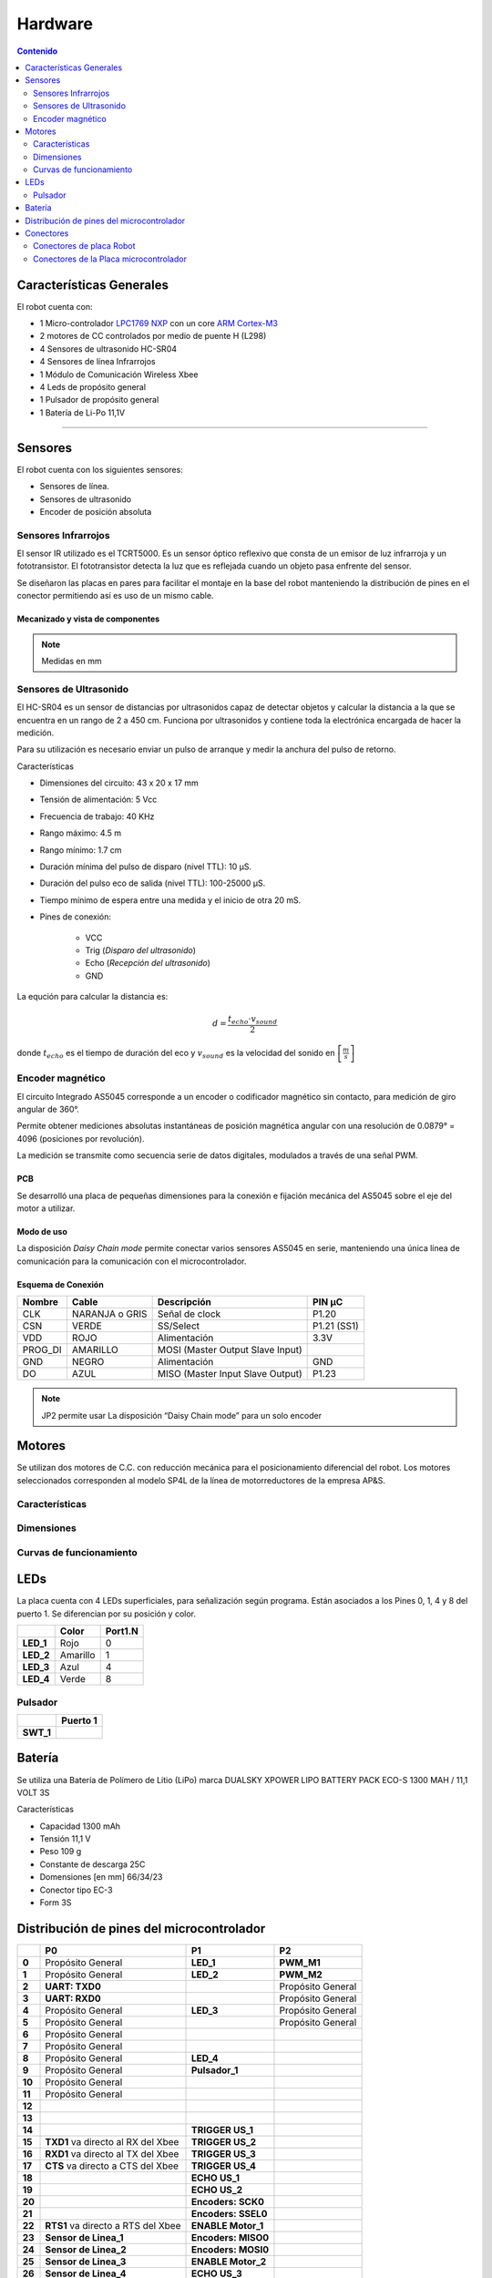 ********
Hardware
********

.. contents:: Contenido
   :depth: 2
   :local:


Características Generales
=========================

El robot cuenta con:

-  1 Micro-controlador `LPC1769 NXP`_  con un core `ARM Cortex-M3`_
-  2 motores de CC controlados por medio de puente H (L298)
-  4 Sensores de ultrasonido HC-SR04
-  4 Sensores de línea Infrarrojos
-  1 Módulo de Comunicación Wireless Xbee
-  4 Leds de propósito general
-  1 Pulsador de propósito general
-  1 Batería de Li-Po 11,1V

.. _LPC1769 NXP: https://www.nxp.com/products/processors-and-microcontrollers/arm-microcontrollers/general-purpose-mcus/lpc1700-cortex-m3/512kb-flash-64kb-sram-ethernet-usb-lqfp100-package:LPC1769FBD100

.. _ARM Cortex-M3: https://developer.arm.com/ip-products/processors/cortex-m/cortex-m3

---------------------------------------------------------------------------------------------------

Sensores
========

El robot cuenta con los siguientes sensores:

-  Sensores de línea.
-  Sensores de ultrasonido
-  Encoder de posición absoluta

Sensores Infrarrojos
--------------------

El sensor IR utilizado es el TCRT5000. Es un sensor óptico reflexivo que consta de un emisor de luz infrarroja y un fototransistor. El fototransistor detecta la luz que es reflejada cuando un objeto pasa enfrente del sensor.

.. image:: ../media/img/sensor_infrarojo.jpeg
   :align: left
   :scale: 50 %
.. image:: ../media/img/diagram_sensor_infrarojo.png
   :scale: 40%
.. image:: ../media/img/schm_sensor_infrarojo.png
   :align: right
   :scale: 70%

Se diseñaron las placas en pares para facilitar el montaje en la base del robot manteniendo la distribución de pines en el conector permitiendo así es uso de un mismo cable.

Mecanizado y vista de componentes
^^^^^^^^^^^^^^^^^^^^^^^^^^^^^^^^^

.. image:: ../media/img/pcb_sensor_infrarojo.png
   :align: center
   :scale: 100%

.. image:: ../media/img/mechanics_sensor_infrarojo.png
   :align: center
   :scale: 100%

.. note:: Medidas en mm

Sensores de Ultrasonido
-----------------------

.. image:: ../media/img/HR-SR04.jpg
   :align: center
   :scale: 50%

El HC-SR04 es un sensor de distancias por ultrasonidos capaz de detectar objetos y calcular la distancia a la que se encuentra en un
rango de 2 a 450 cm. Funciona por ultrasonidos y contiene toda la electrónica encargada de hacer la medición.

Para su utilización es necesario enviar un pulso de arranque y medir la anchura del pulso de retorno.

Características

-  Dimensiones del circuito: 43 x 20 x 17 mm
-  Tensión de alimentación: 5 Vcc
-  Frecuencia de trabajo: 40 KHz
-  Rango máximo: 4.5 m
-  Rango mínimo: 1.7 cm
-  Duración mínima del pulso de disparo (nivel TTL): 10 μS.
-  Duración del pulso eco de salida (nivel TTL): 100-25000 μS.
-  Tiempo mínimo de espera entre una medida y el inicio de otra 20 mS.
-  Pines de conexión:

    -  VCC
    -  Trig (*Disparo del ultrasonido*)
    -  Echo (*Recepción del ultrasonido*)
    -  GND

La equción para calcular la distancia es:

.. math:: d = \frac{t_{echo} \cdot v_{sound}}{2}

donde :math:`t_{echo}` es el tiempo de duración del eco y :math:`v_{sound}` es la velocidad del sonido en :math:`\left[\frac{m}{s}\right]`


Encoder magnético
-----------------

.. image:: ../media/img/AS5045.png
   :align: right
   :scale: 50%

El circuito Integrado AS5045 corresponde a un encoder o codificador magnético sin contacto, para medición de giro angular de 360°.

Permite obtener mediciones absolutas instantáneas de posición magnética angular con una resolución de 0.0879° = 4096 (posiciones por revolución).

La medición se transmite como secuencia serie de datos digitales, modulados a través de una señal PWM.


PCB
^^^

Se desarrolló una placa de pequeñas dimensiones para la conexión e fijación mecánica del AS5045 sobre el eje del motor a utilizar.

.. image:: ../media/img/pcb_as5045.png
   :align: center
   :scale: 50%

Modo de uso
^^^^^^^^^^^

La disposición *Daisy Chain mode* permite conectar varios sensores AS5045 en serie, manteniendo una única línea de comunicación para la comunicación con el microcontrolador.

.. image:: ../media/img/as5045_time_diagram.png
   :align: center
   :scale: 80%


Esquema de Conexión
^^^^^^^^^^^^^^^^^^^

.. image:: ../media/img/schm_sensor_as5045.png
   :align: center
   :scale: 80%


+----------+----------------+----------------------------------+-------------+
| Nombre   | Cable          | Descripción                      | PIN µC      |
+==========+================+==================================+=============+
| CLK      | NARANJA o GRIS | Señal de clock                   | P1.20       |
+----------+----------------+----------------------------------+-------------+
| CSN      | VERDE          | SS/Select                        | P1.21 (SS1) |
+----------+----------------+----------------------------------+-------------+
| VDD      | ROJO           | Alimentación                     | 3.3V        |
+----------+----------------+----------------------------------+-------------+
| PROG\_DI | AMARILLO       | MOSI (Master Output Slave Input) |             |
+----------+----------------+----------------------------------+-------------+
| GND      | NEGRO          | Alimentación                     | GND         |
+----------+----------------+----------------------------------+-------------+
| DO       | AZUL           | MISO (Master Input Slave Output) | P1.23       |
+----------+----------------+----------------------------------+-------------+

.. note:: JP2 permite usar La disposición “Daisy Chain mode” para un solo encoder


Motores
=======

.. image:: ../media/img/image29.png
   :align: center
   :scale: 50%


Se utilizan dos motores de C.C. con reducción mecánica para el posicionamiento diferencial del robot. Los motores seleccionados corresponden al modelo SP4L de la línea de motorreductores de la empresa AP&S.


Características
---------------

.. image:: ../media/img/image30.png
   :align: center
   :scale: 50%


Dimensiones
-----------

.. image:: ../media/img/image31.png
   :align: center
   :scale: 50%



Curvas de funcionamiento
------------------------

.. image:: ../media/img/image32.png
   :align: center
   :scale: 50%



LEDs
====

La placa cuenta con 4 LEDs superficiales, para señalización según programa. Están asociados a los Pines 0, 1, 4 y 8 del puerto 1. Se diferencian por su posición y color.

+------------+-----------+-------------+
|            | **Color** | **Port1.N** |
+============+===========+=============+
| **LED\_1** | Rojo      | 0           |
+------------+-----------+-------------+
| **LED\_2** | Amarillo  | 1           |
+------------+-----------+-------------+
| **LED\_3** | Azul      | 4           |
+------------+-----------+-------------+
| **LED\_4** | Verde     | 8           |
+------------+-----------+-------------+


Pulsador
--------

+------------+--------------+
|            | **Puerto 1** |
+============+==============+
| **SWT\_1** |              |
+------------+--------------+




Batería
=======

Se utiliza una Batería de Polímero de Litio (LiPo) marca DUALSKY XPOWER
LIPO BATTERY PACK ECO-S 1300 MAH / 11,1 VOLT 3S

|DUALSKY XPOWER LIPO BATTERY PACK ECO-S 1300 MAH / 11,1 VOLT 3S|

Características

- Capacidad 1300 mAh
- Tensión 11,1 V
- Peso 109 g
- Constante de descarga 25C
- Domensiones [en mm] 66/34/23
- Conector tipo EC-3
- Form 3S


Distribución de pines del microcontrolador
==========================================

+--------+---------------------------+---------------------+-------------------+
|        | **P0**                    | **P1**              | **P2**            |
+========+===========================+=====================+===================+
| **0**  | Propósito General         | **LED\_1**          | **PWM\_M1**       |
+--------+---------------------------+---------------------+-------------------+
| **1**  | Propósito General         | **LED\_2**          | **PWM\_M2**       |
+--------+---------------------------+---------------------+-------------------+
| **2**  | **UART: TXD0**            |                     | Propósito General |
+--------+---------------------------+---------------------+-------------------+
| **3**  | **UART: RXD0**            |                     | Propósito General |
+--------+---------------------------+---------------------+-------------------+
| **4**  | Propósito General         | **LED\_3**          | Propósito General |
+--------+---------------------------+---------------------+-------------------+
| **5**  | Propósito General         |                     | Propósito General |
+--------+---------------------------+---------------------+-------------------+
| **6**  | Propósito General         |                     |                   |
+--------+---------------------------+---------------------+-------------------+
| **7**  | Propósito General         |                     |                   |
+--------+---------------------------+---------------------+-------------------+
| **8**  | Propósito General         | **LED\_4**          |                   |
+--------+---------------------------+---------------------+-------------------+
| **9**  | Propósito General         | **Pulsador\_1**     |                   |
+--------+---------------------------+---------------------+-------------------+
| **10** | Propósito General         |                     |                   |
+--------+---------------------------+---------------------+-------------------+
| **11** | Propósito General         |                     |                   |
+--------+---------------------------+---------------------+-------------------+
| **12** |                           |                     |                   |
+--------+---------------------------+---------------------+-------------------+
| **13** |                           |                     |                   |
+--------+---------------------------+---------------------+-------------------+
| **14** |                           | **TRIGGER US\_1**   |                   |
+--------+---------------------------+---------------------+-------------------+
| **15** | **TXD1**                  | **TRIGGER US\_2**   |                   |
|        | va directo al RX del Xbee |                     |                   |
+--------+---------------------------+---------------------+-------------------+
| **16** | **RXD1**                  | **TRIGGER US\_3**   |                   |
|        | va directo al TX del Xbee |                     |                   |
+--------+---------------------------+---------------------+-------------------+
| **17** | **CTS**                   | **TRIGGER US\_4**   |                   |
|        | va directo a CTS del Xbee |                     |                   |
+--------+---------------------------+---------------------+-------------------+
| **18** |                           | **ECHO US\_1**      |                   |
+--------+---------------------------+---------------------+-------------------+
| **19** |                           | **ECHO US\_2**      |                   |
+--------+---------------------------+---------------------+-------------------+
| **20** |                           | **Encoders: SCK0**  |                   |
+--------+---------------------------+---------------------+-------------------+
| **21** |                           | **Encoders: SSEL0** |                   |
+--------+---------------------------+---------------------+-------------------+
| **22** | **RTS1**                  | **ENABLE Motor\_1** |                   |
|        | va directo a RTS del Xbee |                     |                   |
+--------+---------------------------+---------------------+-------------------+
| **23** | **Sensor de Linea\_1**    | **Encoders: MISO0** |                   |
+--------+---------------------------+---------------------+-------------------+
| **24** | **Sensor de Linea\_2**    | **Encoders: MOSI0** |                   |
+--------+---------------------------+---------------------+-------------------+
| **25** | **Sensor de Linea\_3**    | **ENABLE Motor\_2** |                   |
+--------+---------------------------+---------------------+-------------------+
| **26** | **Sensor de Linea\_4**    | **ECHO US\_3**      |                   |
+--------+---------------------------+---------------------+-------------------+
| **27** |                           | **ECHO US\_4**      |                   |
+--------+---------------------------+---------------------+-------------------+
| **28** |                           |                     |                   |
+--------+---------------------------+---------------------+-------------------+
| **29** |                           |                     |                   |
+--------+---------------------------+---------------------+-------------------+
| **30** |                           |                     |                   |
+--------+---------------------------+---------------------+-------------------+


Conectores
==========

Conectores de placa Robot
-------------------------

Sensores IR: Conectores J3, J4, J5 y J6
^^^^^^^^^^^^^^^^^^^^^^^^^^^^^^^^^^^^^^^

    Conecta con las placas de sensores de línea por medio de cables que

+--------------------+---------------------------+---------------+
| **Sensor Línea 2** |                           |               |
+====================+===========================+===============+
| **J\ :sub:`3`**    | **TCRT5000**              | **Puerto µC** |
+--------------------+---------------------------+---------------+
| **1**              | E\ :sub:`1`               | P0.23         |
+--------------------+---------------------------+---------------+
| **2**              | A\ :sub:`1` y C\ :sub:`1` | Vcc 5V        |
+--------------------+---------------------------+---------------+
| **3**              | K\ :sub:`2`               | GND           |
+--------------------+---------------------------+---------------+

+--------------------+---------------------------+---------------+
| **Sensor Línea 1** |                           |               |
+====================+===========================+===============+
| **J\ :sub:`4`**    | **TCRT5000**              | **Puerto µC** |
+--------------------+---------------------------+---------------+
| **1**              | E\ :sub:`1`               | P0.24         |
+--------------------+---------------------------+---------------+
| **2**              | A\ :sub:`1` y C\ :sub:`1` | Vcc 5V        |
+--------------------+---------------------------+---------------+
| **3**              | K\ :sub:`2`               | GND           |
+--------------------+---------------------------+---------------+

+--------------------+---------------------------+---------------+
| **Sensor Línea 3** |                           |               |
+====================+===========================+===============+
| **J\ :sub:`5`**    | **TCRT5000**              | **Puerto µC** |
+--------------------+---------------------------+---------------+
| **1**              | K\ :sub:`2`               | GND           |
+--------------------+---------------------------+---------------+
| **2**              | A\ :sub:`1` y C\ :sub:`1` | Vcc 5V        |
+--------------------+---------------------------+---------------+
| **3**              | E\ :sub:`1`               | P0.25         |
+--------------------+---------------------------+---------------+

+--------------------+---------------------------+---------------+
| **Sensor Línea 4** |                           |               |
+====================+===========================+===============+
| **J\ :sub:`6`**    | **TCRT5000**              | **Puerto µC** |
+--------------------+---------------------------+---------------+
| **1**              | K\ :sub:`2`               | GND           |
+--------------------+---------------------------+---------------+
| **2**              | A\ :sub:`1` y C\ :sub:`1` | Vcc 5V        |
+--------------------+---------------------------+---------------+
| **3**              | E\ :sub:`1`               | P0.26         |
+--------------------+---------------------------+---------------+

**Ojo: el orden de los pines no es el mismo en todos los conectores.
Deben utilizarse cables específicos para cada conector (error de diseño
que se corregirá a futuro).**

|image33|

Motores / Encoders
^^^^^^^^^^^^^^^^^^

|image34|

+-----------------------+--------------+---------------+
| **Motor / Encoder 2** |              |               |
+=======================+==============+===============+
| **E\ :sub:`1`**       | **Línea**    | **Puerto µC** |
+-----------------------+--------------+---------------+
| **1**                 | Motor -      |               |
+-----------------------+--------------+---------------+
| **2**                 | Motor +      |               |
+-----------------------+--------------+---------------+
| **3**                 | Sin conexión |               |
+-----------------------+--------------+---------------+
| **4**                 | CLK          | P1.20         |
+-----------------------+--------------+---------------+
| **5**                 | CSN          | P1.21         |
+-----------------------+--------------+---------------+
| **6**                 | Vcc 3.3V     |               |
+-----------------------+--------------+---------------+
| **7**                 | Prog\_DI     |               |
+-----------------------+--------------+---------------+
| **8**                 | GND          |               |
+-----------------------+--------------+---------------+
| **9**                 | D0           |               |
+-----------------------+--------------+---------------+

|image35|

+-----------------------+--------------+---------------+
| **Motor / Encoder 1** |              |               |
+=======================+==============+===============+
| **E\ :sub:`2`**       | **Línea**    | **Puerto µC** |
+-----------------------+--------------+---------------+
| **1**                 | Motor -      |               |
+-----------------------+--------------+---------------+
| **2**                 | Motor +      |               |
+-----------------------+--------------+---------------+
| **3**                 | Sin conexión |               |
+-----------------------+--------------+---------------+
| **4**                 | CLK          | P1.20         |
+-----------------------+--------------+---------------+
| **5**                 | CSN          | P1.21         |
+-----------------------+--------------+---------------+
| **6**                 | Vcc 3.3V     |               |
+-----------------------+--------------+---------------+
| **7**                 | Prog\_DI     |               |
+-----------------------+--------------+---------------+
| **8**                 | GND          |               |
+-----------------------+--------------+---------------+
| **9**                 | D0           | P1.23         |
+-----------------------+--------------+---------------+


Sensores de Ultrasonido J7, J8, J9 y J10
^^^^^^^^^^^^^^^^^^^^^^^^^^^^^^^^^^^^^^^^

+--------------------------+-------------+---------------+
| **Sensor Ultrasonido 1** |             |               |
+==========================+=============+===============+
| **J\ :sub:`7`**          | **Función** | **Puerto µC** |
+--------------------------+-------------+---------------+
| **1**                    | Vcc 5V      |               |
+--------------------------+-------------+---------------+
| **2**                    | Trigger\_1  | P1.14         |
+--------------------------+-------------+---------------+
| **3**                    | Echo\_1     | P1.18         |
+--------------------------+-------------+---------------+
| **4**                    | GND         |               |
+--------------------------+-------------+---------------+

+--------------------------+-------------+---------------+
| **Sensor Ultrasonido 2** |             |               |
+==========================+=============+===============+
| **J\ :sub:`8`**          | **Función** | **Puerto µC** |
+--------------------------+-------------+---------------+
| **1**                    | Vcc 5V      |               |
+--------------------------+-------------+---------------+
| **2**                    | Trigger\_2  | P1.15         |
+--------------------------+-------------+---------------+
| **3**                    | Echo\_2     | P1.19         |
+--------------------------+-------------+---------------+
| **4**                    | GND         |               |
+--------------------------+-------------+---------------+

+--------------------------+-------------+---------------+
| **Sensor Ultrasonido 3** |             |               |
+==========================+=============+===============+
| **J\ :sub:`9`**          | **Función** | **Puerto µC** |
+--------------------------+-------------+---------------+
| **1**                    | Vcc 5V      |               |
+--------------------------+-------------+---------------+
| **2**                    | Trigger\_3  | P1.16         |
+--------------------------+-------------+---------------+
| **3**                    | Echo\_3     | P1.26         |
+--------------------------+-------------+---------------+
| **4**                    | GND         |               |
+--------------------------+-------------+---------------+

+--------------------------+-------------+---------------+
| **Sensor Ultrasonido 4** |             |               |
+==========================+=============+===============+
| **J\ :sub:`9`**          | **Función** | **Puerto µC** |
+--------------------------+-------------+---------------+
| **1**                    | Vcc 5V      |               |
+--------------------------+-------------+---------------+
| **2**                    | Trigger\_4  | P1.17         |
+--------------------------+-------------+---------------+
| **3**                    | Echo\_4     | P1.27         |
+--------------------------+-------------+---------------+
| **4**                    | GND         |               |
+--------------------------+-------------+---------------+

|image36|

|image38|


Conectores de la Placa microcontrolador
---------------------------------------

Conector CN1: Programación y Debug
^^^^^^^^^^^^^^^^^^^^^^^^^^^^^^^^^^

+--------------------------+----------------+------------+------------+
| **Programación y Debug** |                |            |            |
+==========================+================+============+============+
| **CN\ :sub:`1`**         | **Función**    | **PIN µC** | **ULINK2** |
|                          | **JTAG / SWD** |            |            |
+--------------------------+----------------+------------+------------+
| **1**                    | Vcc 3,3V       |            | 1          |
+--------------------------+----------------+------------+------------+
| **2**                    | TMS/SWDIO      | 3          | 7          |
+--------------------------+----------------+------------+------------+
| **3**                    | TCK/SWDCLK     | 5          | 9          |
+--------------------------+----------------+------------+------------+
| **4**                    | TDO/SWO        | 1          | 13         |
+--------------------------+----------------+------------+------------+
| **5**                    | TDI            | 2          | 5          |
+--------------------------+----------------+------------+------------+
| **6**                    | RST            | 17         | 15         |
+--------------------------+----------------+------------+------------+
| **7**                    | NC             |            | NC         |
+--------------------------+----------------+------------+------------+
| **8**                    | GND            |            | 20         |
+--------------------------+----------------+------------+------------+

|image39|

|Imagen relacionada|

**JTAG:** *Joint Test Action Group*

Interfaz utilizada para testear PCBs, según Norma IEEE 1149.1 (*Standard Test Access PortandBoundary-Scan Architecture* para test access ports).

JTAG es una interfaz especial de cuatro o cinco pines agregadas a un chip, diseñada de forma que varios chips en una tarjeta puedan tener sus líneas JTAG conectadas en *daisychain*, de manera tal que una sonda de testeo JTAG necesita conectarse a un solo "puerto JTAG" para acceder a todos los chips en un circuito impreso. Los pines del conector son:

- TDI Entrada de Datos de Testeo
- TDO Salida de Datos de Testeo
- TCK Reloj de Testeo
- TMS Selector de Modo de Testeo
- TRST Reset de Testeo (opcional)

Cuando se utiliza como herramienta de depuración, permite al programador acceder al módulo de depuración que se encuentra integrado en la CPU.

**SWD:** *Serial WireDebugging*

Es una interfaz de dos pines alternativa al tradicional JTAG. Provee la funcionalidad de debug&trace. Desarrollada por ARM para ser utilizada en conjunción con su arquitectura CoreSight, es especialmente adecuada para dispositivos con escaso número de pines

Conector Serie: J3
^^^^^^^^^^^^^^^^^^

|image41|

Conector XBee
^^^^^^^^^^^^^




.. |image0| image:: ../media/img/image1.jpeg
   :width: 2.34028in
   :height: 2.00000in
.. |image1| image:: ../media/img/image2.png
   :width: 3.79583in
   :height: 1.64583in
.. |image2| image:: ../media/img/image3.png
   :width: 3.28740in
   :height: 3.24359in
.. |image3| image:: ../media/img/image4.png
   :width: 4.67756in
   :height: 3.97672in
.. |Explosion miniPI.jpg| image:: ../media/img/image5.jpeg
   :width: 4.83368in
   :height: 6.59851in
.. |image5| image:: ../media/img/image6.png
   :width: 3.07431in
   :height: 2.90417in
.. |image6| image:: ../media/img/image7.png
   :width: 2.92847in
   :height: 2.90486in
.. |image7| image:: ../media/img/image8.png
   :width: 5.99444in
   :height: 2.84306in
.. |placamicro1.PNG| image:: ../media/img/image9.png
   :width: 4.98550in
   :height: 8.55315in
.. |image9| image:: ../media/img/image10.png
   :width: 6.13750in
   :height: 1.79477in
.. |image10| image:: ../media/img/image11.png
   :width: 1.71621in
   :height: 2.09639in
.. |image11| image:: ../media/img/image12.png
   :width: 6.00000in
   :height: 3.90625in
.. |image12| image:: ../media/img/image13.png
   :width: 5.99654in
   :height: 2.18072in
.. |image13| image:: ../media/img/image14.png
   :width: 3.10833in
   :height: 2.75486in
.. |image14| image:: ../media/img/image15.png
   :width: 3.07639in
   :height: 2.75556in
.. |image15| image:: ../media/img/image16.png
   :width: 5.73472in
   :height: 2.65139in
.. |Placadistribuidora.PNG| image:: ../media/img/image17.png
   :width: 4.92169in
   :height: 8.16681in
.. |Placadistribuidora2.PNG| image:: ../media/img/image18.png
   :width: 5.32254in
   :height: 8.35344in
.. |image18| image:: ../media/img/image19.jpeg
   :width: 1.30417in
   :height: 1.18056in
.. |image19| image:: ../media/img/image20.png
   :width: 3.02736in
   :height: 2.16867in
.. |image20| image:: ../media/img/image21.png
   :width: 2.96795in
   :height: 2.19168in
.. |image22| image:: ../media/img/image23.png
   :width: 6.13542in
   :height: 2.15625in
.. |image23| image:: ../media/img/image24.jpeg
   :width: 2.42708in
   :height: 1.51875in
.. |image24| image:: ../media/img/image25.png
   :width: 1.29167in
   :height: 1.24028in
.. |DUALSKY XPOWER LIPO BATTERY PACK ECO-S 1300 MAH / 11,1 VOLT 3S| image:: ../media/img/image33.jpeg
   :width: 2.63462in
   :height: 2.63462in
.. |image33| image:: ../media/img/image35.png
   :width: 2.06944in
   :height: 2.40347in
.. |image34| image:: ../media/img/image36.png
   :width: 2.75417in
   :height: 2.63403in
.. |image35| image:: ../media/img/image37.png
   :width: 2.77361in
   :height: 2.05069in
.. |image36| image:: ../media/img/image38.png
   :width: 1.80278in
   :height: 2.18590in
.. |image38| image:: ../media/img/image39.png
   :width: 4.49726in
   :height: 2.75854in
.. |image39| image:: ../media/img/image40.png
   :width: 3.98056in
   :height: 3.32083in
.. |Imagen relacionada| image:: ../media/img/image41.jpeg
   :width: 4.99324in
   :height: 1.93375in
.. |image41| image:: ../media/img/image42.png
   :width: 3.57326in
   :height: 1.99292in
.. |image42| image:: ../media/img/image43.png
.. |image43| image:: ../media/img/image44.png
   :width: 6.13750in
   :height: 2.17292in